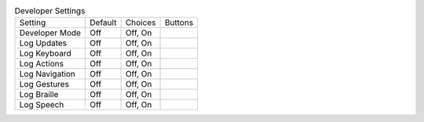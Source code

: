 .. table:: Developer Settings

  ====================  =======  ====================  =====================
  Setting               Default  Choices               Buttons
  --------------------  -------  --------------------  ---------------------
  Developer Mode        Off      Off, On
  Log Updates           Off      Off, On
  Log Keyboard          Off      Off, On
  Log Actions           Off      Off, On
  Log Navigation        Off      Off, On
  Log Gestures          Off      Off, On
  Log Braille           Off      Off, On
  Log Speech            Off      Off, On
  ====================  =======  ====================  =====================

